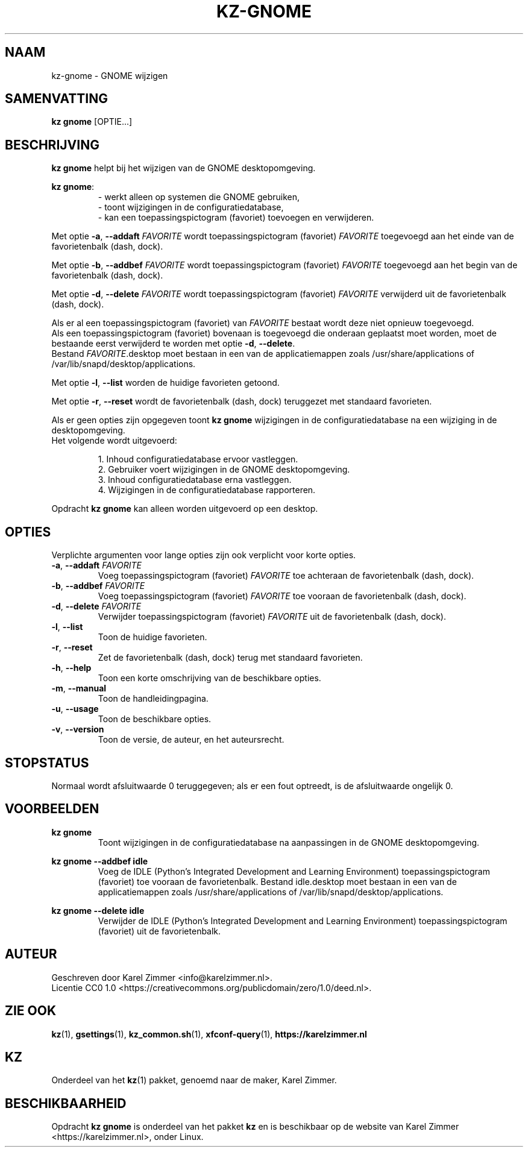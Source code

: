 .\"############################################################################
.\"# SPDX-FileComment: Man page for kz-gnome
.\"#
.\"# SPDX-FileCopyrightText: Karel Zimmer <info@karelzimmer.nl>
.\"# SPDX-License-Identifier: CC0-1.0
.\"############################################################################
.\"
.TH "KZ-GNOME" "1" "4.2.1" "KZ" "Handleiding kz"
.\"
.\"
.SH NAAM
kz-gnome \- GNOME wijzigen
.\"
.\"
.SH SAMENVATTING
.B kz gnome
[OPTIE...]
.\"
.\"
.SH BESCHRIJVING
\fBkz gnome\fR helpt bij het wijzigen van de GNOME desktopomgeving.
.sp
\fBkz gnome\fR:
.RS
- werkt alleen op systemen die GNOME gebruiken,
.br
- toont wijzigingen in de configuratiedatabase,
.br
- kan een toepassingspictogram (favoriet) toevoegen en verwijderen.
.RE
.sp
Met optie \fB-a\fR, \fB--addaft\fR \fIFAVORITE\fR wordt toepassingspictogram
(favoriet) \fIFAVORITE\fR toegevoegd aan het einde van de favorietenbalk
(dash, dock).
.sp
Met optie \fB-b\fR, \fB--addbef\fR \fIFAVORITE\fR wordt toepassingspictogram
(favoriet) \fIFAVORITE\fR toegevoegd aan het begin van de favorietenbalk
(dash, dock).
.sp
Met optie \fB-d\fR, \fB--delete\fR \fIFAVORITE\fR wordt toepassingspictogram
(favoriet) \fIFAVORITE\fR verwijderd uit de favorietenbalk (dash, dock).
.sp
Als er al een toepassingspictogram (favoriet) van \fIFAVORITE\fR bestaat
wordt deze niet opnieuw toegevoegd.
.br
Als een toepassingspictogram (favoriet) bovenaan is toegevoegd die onderaan
geplaatst moet worden, moet de bestaande eerst verwijderd te worden met optie
\fB-d\fR, \fB--delete\fR.
.br
Bestand \fIFAVORITE\fR.desktop moet bestaan in een van de applicatiemappen
zoals /usr/share/applications of /var/lib/snapd/desktop/applications.
.sp
Met optie \fB-l\fR, \fB--list\fR worden de huidige favorieten getoond.
.sp
Met optie \fB-r\fR, \fB--reset\fR wordt de favorietenbalk (dash, dock)
teruggezet met standaard favorieten.
.sp
Als er geen opties zijn opgegeven toont \fBkz gnome\fR wijzigingen in de
configuratiedatabase na een wijziging in de desktopomgeving.
.br
Het volgende wordt uitgevoerd:
.sp
.RS
1. Inhoud configuratiedatabase ervoor vastleggen.
.br
2. Gebruiker voert wijzigingen in de GNOME desktopomgeving.
.br
3. Inhoud configuratiedatabase erna vastleggen.
.br
4. Wijzigingen in de configuratiedatabase rapporteren.
.RE
.sp
Opdracht \fBkz gnome\fR kan alleen worden uitgevoerd op een desktop.
.\"
.\"
.SH OPTIES
Verplichte argumenten voor lange opties zijn ook verplicht voor korte opties.
.TP
\fB-a\fR, \fB--addaft\fR \fIFAVORITE\fR
Voeg toepassingspictogram (favoriet) \fIFAVORITE\fR toe achteraan de
favorietenbalk (dash, dock).
.TP
\fB-b\fR, \fB--addbef\fR \fIFAVORITE\fR
Voeg toepassingspictogram (favoriet) \fIFAVORITE\fR toe vooraan de
favorietenbalk (dash, dock).
.TP
\fB-d\fR, \fB--delete\fR \fIFAVORITE\fR
Verwijder toepassingspictogram (favoriet) \fIFAVORITE\fR uit de
favorietenbalk (dash, dock).
.TP
\fB-l\fR, \fB--list\fR
Toon de huidige favorieten.
.TP
\fB-r\fR, \fB--reset\fR
Zet de favorietenbalk (dash, dock) terug met standaard favorieten.
.TP
\fB-h\fR, \fB--help\fR
Toon een korte omschrijving van de beschikbare opties.
.TP
\fB-m\fR, \fB--manual\fR
Toon de handleidingpagina.
.TP
\fB-u\fR, \fB--usage\fR
Toon de beschikbare opties.
.TP
\fB-v\fR, \fB--version\fR
Toon de versie, de auteur, en het auteursrecht.
.\"
.\"
.SH STOPSTATUS
Normaal wordt afsluitwaarde 0 teruggegeven; als er een fout optreedt, is de
afsluitwaarde ongelijk 0.
.\"
.\"
.SH VOORBEELDEN
.sp
\fBkz gnome\fR
.RS
Toont wijzigingen in de configuratiedatabase na aanpassingen in de GNOME
desktopomgeving.
.RE
.sp
\fBkz gnome --addbef idle\fR
.RS
Voeg de IDLE (Python's Integrated Development and Learning Environment)
toepassingspictogram (favoriet) toe vooraan de favorietenbalk. Bestand
idle.desktop moet bestaan in een van de applicatiemappen
zoals /usr/share/applications of /var/lib/snapd/desktop/applications.
.RE
.sp
\fBkz gnome --delete idle\fR
.RS
Verwijder de IDLE (Python's Integrated Development and Learning Environment)
toepassingspictogram (favoriet) uit de favorietenbalk.
.RE
.\"
.\"
.SH AUTEUR
Geschreven door Karel Zimmer <info@karelzimmer.nl>.
.br
Licentie CC0 1.0 <https://creativecommons.org/publicdomain/zero/1.0/deed.nl>.
.\"
.\"
.SH ZIE OOK
\fBkz\fR(1),
\fBgsettings\fR(1),
\fBkz_common.sh\fR(1),
\fBxfconf-query\fR(1),
\fBhttps://karelzimmer.nl\fR
.\"
.\"
.SH KZ
Onderdeel van het \fBkz\fR(1) pakket, genoemd naar de maker, Karel Zimmer.
.\"
.\"
.SH BESCHIKBAARHEID
Opdracht \fBkz gnome\fR is onderdeel van het pakket \fBkz\fR en is beschikbaar
op de website van Karel Zimmer <https://karelzimmer.nl>, onder Linux.
